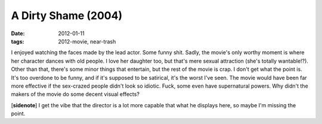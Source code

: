 A Dirty Shame (2004)
====================

:date: 2012-01-11
:tags: 2012-movie, near-trash



I enjoyed watching the faces made by the lead actor. Some funny shit.
Sadly, the movie's only worthy moment is where her character dances with
old people. I love her daughter too, but that's mere sexual attraction
(she's totally wantable!?). Other than that, there's some minor things
that entertain, but the rest of the movie is crap. I don't get what the
point is. It's too overdone to be funny, and if it's supposed to be
satirical, it's the worst I've seen. The movie would have been far more
effective if the sex-crazed people didn't look so idiotic. Fuck, some
even have supernatural powers. Why didn't the makers of the movie do
some decent visual effects?

[**sidenote**] I get the vibe that the director is a lot more capable
that what he displays here, so maybe I'm missing the point.

